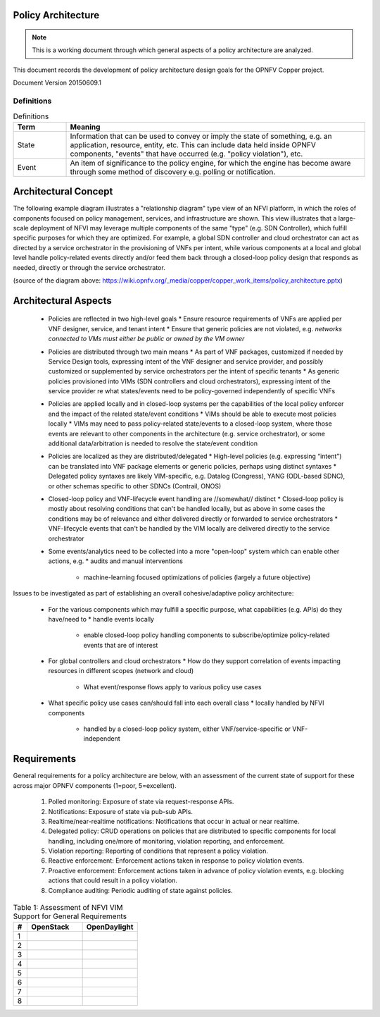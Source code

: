 ..
 This work is licensed under a Creative Commons Attribution 3.0 Unported
 License.

 http://creativecommons.org/licenses/by/3.0/legalcode

===================
Policy Architecture
===================

.. NOTE::
   This is a working document through which general aspects of a policy 
   architecture are analyzed.

This document records the development of policy architecture design goals for 
the OPNFV Copper project. 

Document Version 20150609.1

Definitions
===========

.. list-table:: Definitions
   :widths: 15 85
   :header-rows: 1

   * - Term
     - Meaning

   * - State
     - Information that can be used to convey or imply the state of something, e.g. an application, resource, entity, etc. This can include data held inside OPNFV components, "events" that have occurred (e.g. "policy violation"), etc.

   * - Event
     - An item of significance to the policy engine, for which the engine has become aware through some method of discovery e.g. polling or notification.

=====================
Architectural Concept
=====================

The following example diagram illustrates a "relationship diagram" type view of an NFVI platform, in which the roles of components focused on policy management, services, and infrastructure are shown. This view illustrates that a large-scale deployment of NFVI may leverage multiple components of the same "type" (e.g. SDN Controller), which fulfill specific purposes for which they are optimized. For example, a global SDN controller and cloud orchestrator can act as directed by a service orchestrator in the provisioning of VNFs per intent, while various components at a local and global level handle policy-related events directly and/or feed them back through a closed-loop policy design that responds as needed, directly or through the service orchestrator.
 
.. image::images/policy_architecture.png
   :width: 700 px
   :alt: policy_architecture.png
   :align: center

(source of the diagram above: https://wiki.opnfv.org/_media/copper/copper_work_items/policy_architecture.pptx)

=====================
Architectural Aspects
=====================

  * Policies are reflected in two high-level goals
    * Ensure resource requirements of VNFs are applied per VNF designer, service, and tenant intent
    * Ensure that generic policies are not violated, e.g. *networks connected to VMs must either be public or owned by the VM owner*
  * Policies are distributed through two main means
    * As part of VNF packages, customized if needed by Service Design tools, expressing intent of the VNF designer and service provider, and possibly customized or supplemented by service orchestrators per the intent of specific tenants
    * As generic policies provisioned into VIMs (SDN controllers and cloud orchestrators), expressing intent of the service provider re what states/events need to be policy-governed independently of specific VNFs
  * Policies are applied locally and in closed-loop systems per the capabilities of the local policy enforcer and the impact of the related state/event conditions
    * VIMs should be able to execute most policies locally
    * VIMs may need to pass policy-related state/events to a closed-loop system, where those events are relevant to other components in the architecture (e.g. service orchestrator), or some additional data/arbitration is needed to resolve the state/event condition
  * Policies are localized as they are distributed/delegated
    * High-level policies (e.g. expressing “intent”) can be translated into VNF package elements or generic policies, perhaps using distinct syntaxes
    * Delegated policy syntaxes are likely VIM-specific, e.g. Datalog (Congress), YANG (ODL-based SDNC), or other schemas specific to other SDNCs (Contrail, ONOS)
  * Closed-loop policy and VNF-lifecycle event handling are //somewhat// distinct
    * Closed-loop policy is mostly about resolving conditions that can't be handled locally, but as above in some cases the conditions may be of relevance and either delivered directly or forwarded to service orchestrators
    * VNF-lifecycle events that can't be handled by the VIM locally are delivered directly to the service orchestrator
  * Some events/analytics need to be collected into a more "open-loop" system which can enable other actions, e.g.
    * audits and manual interventions
	* machine-learning focused optimizations of policies (largely a future objective)
	
Issues to be investigated as part of establishing an overall cohesive/adaptive policy architecture:

  * For the various components which may fulfill a specific purpose, what capabilities (e.g. APIs) do they have/need to
    * handle events locally
	* enable closed-loop policy handling components to subscribe/optimize policy-related events that are of interest
  * For global controllers and cloud orchestrators
    * How do they support correlation of events impacting resources in different scopes (network and cloud)
	* What event/response flows apply to various policy use cases
  * What specific policy use cases can/should fall into each overall class
    * locally handled by NFVI components
	* handled by a closed-loop policy system, either VNF/service-specific or VNF-independent
	
============
Requirements
============

General requirements for a policy architecture are below, with an assessment of the current state of support for these across major OPNFV components (1=poor, 5=excellent).

  1. Polled monitoring: Exposure of state via request-response APIs.
  2. Notifications: Exposure of state via pub-sub APIs.
  3. Realtime/near-realtime notifications: Notifications that occur in actual or near realtime.
  4. Delegated policy: CRUD operations on policies that are distributed to specific components for local handling, including one/more of monitoring, violation reporting, and enforcement.
  5. Violation reporting: Reporting of conditions that represent a policy violation.
  6. Reactive enforcement: Enforcement actions taken in response to policy violation events.
  7. Proactive enforcement: Enforcement actions taken in advance of policy violation events, e.g. blocking actions that could result in a policy violation.
  8. Compliance auditing: Periodic auditing of state against policies.
  
.. list-table:: Table 1: Assessment of NFVI VIM Support for General Requirements
   :widths: 10 40 40
   :header-rows: 1

   * - #
     - OpenStack
     - OpenDaylight
	 
   * - 1
     - 
     - 

   * - 2
     - 
     - 

   * - 3
     - 
     - 

   * - 4
     - 
     - 

   * - 5
     - 
     - 

   * - 6
     - 
     - 

   * - 7
     - 
     - 

   * - 8
     - 
     - 
